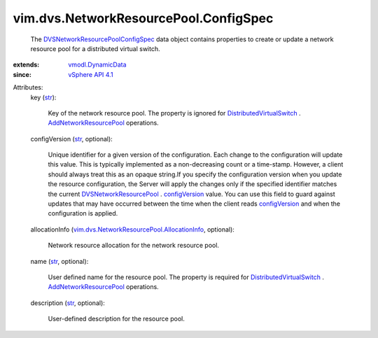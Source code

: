 .. _str: https://docs.python.org/2/library/stdtypes.html

.. _configVersion: ../../../vim/dvs/NetworkResourcePool.rst#configVersion

.. _vSphere API 4.1: ../../../vim/version.rst#vimversionversion6

.. _vmodl.DynamicData: ../../../vmodl/DynamicData.rst

.. _DVSNetworkResourcePool: ../../../vim/dvs/NetworkResourcePool.rst

.. _AddNetworkResourcePool: ../../../vim/DistributedVirtualSwitch.rst#addNetworkResourcePool

.. _DistributedVirtualSwitch: ../../../vim/DistributedVirtualSwitch.rst

.. _DVSNetworkResourcePoolConfigSpec: ../../../vim/dvs/NetworkResourcePool/ConfigSpec.rst

.. _vim.dvs.NetworkResourcePool.AllocationInfo: ../../../vim/dvs/NetworkResourcePool/AllocationInfo.rst


vim.dvs.NetworkResourcePool.ConfigSpec
======================================
  The `DVSNetworkResourcePoolConfigSpec`_ data object contains properties to create or update a network resource pool for a distributed virtual switch.
:extends: vmodl.DynamicData_
:since: `vSphere API 4.1`_

Attributes:
    key (`str`_):

       Key of the network resource pool. The property is ignored for `DistributedVirtualSwitch`_ . `AddNetworkResourcePool`_ operations.
    configVersion (`str`_, optional):

       Unique identifier for a given version of the configuration. Each change to the configuration will update this value. This is typically implemented as a non-decreasing count or a time-stamp. However, a client should always treat this as an opaque string.If you specify the configuration version when you update the resource configuration, the Server will apply the changes only if the specified identifier matches the current `DVSNetworkResourcePool`_ . `configVersion`_ value. You can use this field to guard against updates that may have occurred between the time when the client reads `configVersion`_ and when the configuration is applied.
    allocationInfo (`vim.dvs.NetworkResourcePool.AllocationInfo`_, optional):

       Network resource allocation for the network resource pool.
    name (`str`_, optional):

       User defined name for the resource pool. The property is required for `DistributedVirtualSwitch`_ . `AddNetworkResourcePool`_ operations.
    description (`str`_, optional):

       User-defined description for the resource pool.
